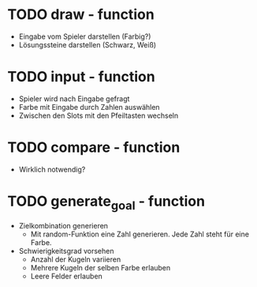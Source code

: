 * TODO draw - function
  - Eingabe vom Spieler darstellen (Farbig?)
  - Lösungssteine darstellen (Schwarz, Weiß)

* TODO input - function
  - Spieler wird nach Eingabe gefragt
  - Farbe mit Eingabe durch Zahlen auswählen
  - Zwischen den Slots mit den Pfeiltasten wechseln

* TODO compare - function
  - Wirklich notwendig?

* TODO generate_goal - function
  - Zielkombination generieren
    - Mit random-Funktion eine Zahl generieren. Jede Zahl steht für eine Farbe.
  - Schwierigkeitsgrad vorsehen
    - Anzahl der Kugeln variieren
    - Mehrere Kugeln der selben Farbe erlauben
    - Leere Felder erlauben

